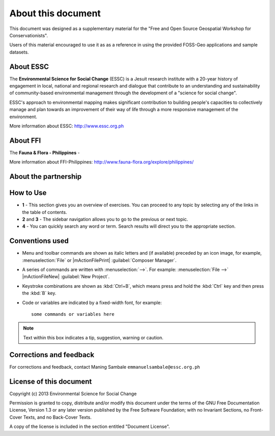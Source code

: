 =====================
About this document
=====================

This document was designed as a supplementary material for the 
"Free and Open Source Geospatial Workshop for Conservationists".

Users of this material encouraged to use it as as a reference in 
using the provided FOSS-Geo applications and 
sample datasets.

About ESSC 
----------
The **Environmental Science for Social Change** (ESSC) is a Jesuit research 
institute with a 20-year history of engagement in local, national and regional 
research and dialogue that contribute to an understanding and sustainability of 
community-based environmental management through the development of a 
"science for social change".

ESSC's approach to environmental mapping makes significant contribution to 
building people's capacities to collectively manage and plan towards an 
improvement of their way of life through a more responsive management of the 
environment.

More information about ESSC: http://www.essc.org.ph

About FFI
-----------------------
The **Fauna & Flora - Philippines** -

More information about FFI-Philippines: 
http://www.fauna-flora.org/explore/philippines/

About the partnership
------------------------
.. overview

.. objectives


How to Use 
-----------

.. image:: images/course_material_overview.png
   :align: center
   :width: 400 pt 


* **1** -  This section gives you an overview of exercises.  You can proceed 
  to any topic by selecting any of the links in the table of contents.

* **2** and **3** - The sidebar navigation allows you to go to the previous or 
  next topic.

* **4** - You can quickly search any word or term.  Search results will direct 
  you to the appropriate section.

Conventions used
-----------------

* Menu and toolbar commands are shown as italic letters and (if available) 
  preceded by an icon image, for example, :menuselection:`File` 
  or |mActionFilePrint| :guilabel:`Composer Manager`.

* A series of commands are written with :menuselection:`-->`. 
  For example: :menuselection:`File -->` 
  |mActionFileNew| :guilabel:`New Project`.

* Keystroke combinations are shown as :kbd:`Ctrl+B`, which means press and hold 
  the :kbd:`Ctrl` key and then press the :kbd:`B` key.

* Code or variables are indicated by a fixed-width font, for example::

      some commands or variables here

.. note::
   Text within this box indicates a tip, suggestion, warning or caution.

Corrections and feedback
------------------------
For corrections and feedback, contact Maning Sambale 
``emmanuelsambale@essc.org.ph``


License of this document
------------------------
Copyright (c)  2013  Environmental Science for Social Change

Permission is granted to copy, distribute and/or modify this document under 
the terms of the GNU Free Documentation License, Version 1.3 or any later 
version published by the Free Software Foundation; with no Invariant Sections, 
no Front-Cover Texts, and no Back-Cover Texts.

A copy of the license is included in the section entitled "Document License".



.. raw:: latex
   
   \pagebreak[4]
